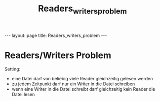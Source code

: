 #+TITLE: Readers_writers_problem
#+STARTUP: content
#+STARTUP: latexpreview
#+STARTUP: inlineimages
#+OPTIONS: toc:nil
#+HTML_MATHJAX: align: left indent: 5em tagside: left
#+BEGIN_HTML
---
layout: page
title: Readers_writers_problem
---
#+END_HTML

* Readers/Writers Problem

Setting:

-  eine Datei darf von beliebig viele Reader gleichzeitig gelesen werden
-  zu jedem Zeitpunkt darf nur ein Writer in die Datei schreiben
-  wenn eine Writer in die Datei schreibt darf gleichzeitig kein Reader
   die Datei lesen
